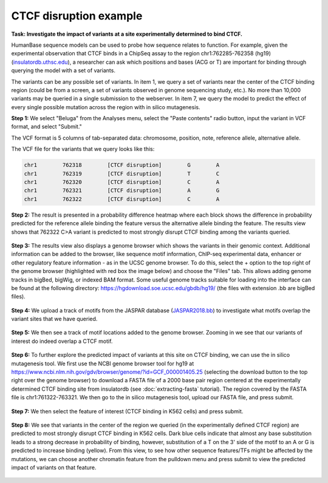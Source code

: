 =======================
CTCF disruption example
=======================

**Task: Investigate the impact of variants at a site experimentally determined to bind CTCF.**

HumanBase sequence models can be used to probe how sequence relates to function. For example, given the experimental observation that CTCF binds in a ChipSeq assay to the region chr1:762285-762358 (hg19) (`insulatordb.uthsc.edu <http://insulatordb.uthsc.edu/>`_), a researcher can ask which positions and bases (ACG or T) are important for binding through querying the model with a set of variants.

The variants can be any possible set of variants. In item 1, we query a set of variants near the center of the CTCF binding region (could be from a screen, a set of variants observed in genome sequencing study, etc.). No more than 10,000 variants may be queried in a single submission to the webserver. In item 7, we query the model to predict the effect of every single possible mutation across the region with in silico mutagenesis.

**Step 1:** We select "Beluga" from the Analyses menu, select the "Paste contents" radio button, input the variant in VCF format, and select "Submit."

The VCF format is 5 columns of tab-separated data: chromosome, position, note, reference allele, alternative allele.

The VCF file for the variants that we query looks like this:

.. code-block:: text

   chr1        762318        [CTCF disruption]        G        A
   chr1        762319        [CTCF disruption]        T        C
   chr1        762320        [CTCF disruption]        C        A
   chr1        762321        [CTCF disruption]        A        G
   chr1        762322        [CTCF disruption]        C        A

.. figure:: ../img/use-cases/ctcf-disruption-1.png
   :align: center
   :width: 600px

**Step 2:** The result is presented in a probability difference heatmap where each block shows the difference in probability predicted for the reference allele binding the feature versus the alternative allele binding the feature. The results view shows that 762322 C>A variant is predicted to most strongly disrupt CTCF binding among the variants queried.

.. figure:: ../img/use-cases/ctcf-disruption-2.png
   :align: center
   :width: 600px

**Step 3:** The results view also displays a genome browser which shows the variants in their genomic context. Additional information can be added to the browser, like sequence motif information, ChIP-seq experimental data, enhancer or other regulatory feature information - as in the UCSC genome browser. To do this, select the + option to the top right of the genome browser (highlighted with red box the image below) and choose the "Files" tab. This allows adding genome tracks in bigBed, bigWig, or indexed BAM format. Some useful genome tracks suitable for loading into the interface can be found at the following directory: `https://hgdownload.soe.ucsc.edu/gbdb/hg19/ <https://hgdownload.soe.ucsc.edu/gbdb/hg19/>`_ (the files with extension .bb are bigBed files).

.. figure:: ../img/use-cases/ctcf-disruption-3.png
   :align: center
   :width: 600px

**Step 4:** We upload a track of motifs from the JASPAR database (`JASPAR2018.bb <https://hgdownload.soe.ucsc.edu/gbdb/hg19/jaspar/JASPAR2018.bb>`_) to investigate what motifs overlap the variant sites that we have queried.

.. figure:: ../img/use-cases/ctcf-disruption-4.png
   :align: center
   :width: 600px

**Step 5:** We then see a track of motif locations added to the genome browser. Zooming in we see that our variants of interest do indeed overlap a CTCF motif.

.. figure:: ../img/use-cases/ctcf-disruption-5.png
   :align: center
   :width: 600px

**Step 6:** To further explore the predicted impact of variants at this site on CTCF binding, we can use the in silico mutagenesis tool. We first use the NCBI genome browser tool for hg19 at `https://www.ncbi.nlm.nih.gov/gdv/browser/genome/?id=GCF_000001405.25 <https://www.ncbi.nlm.nih.gov/gdv/browser/genome/?id=GCF_000001405.25>`_ (selecting the download button to the top right over the genome browser) to download a FASTA file of a 2000 base pair region centered at the experimentally determined CTCF binding site from insulatordb (see :doc:`extracting-fasta` tutorial). The region covered by the FASTA file is chr1:761322-763321. We then go to the in silico mutagenesis tool, upload our FASTA file, and press submit.

.. figure:: ../img/use-cases/ctcf-disruption-6.png
   :align: center
   :width: 600px

**Step 7:** We then select the feature of interest (CTCF binding in K562 cells) and press submit.

.. figure:: ../img/use-cases/ctcf-disruption-7.png
   :align: center
   :width: 600px

**Step 8:** We see that variants in the center of the region we queried (in the experimentally defined CTCF region) are predicted to most strongly disrupt CTCF binding in K562 cells. Dark blue cells indicate that almost any base substitution leads to a strong decrease in probability of binding, however, substitution of a T on the 3' side of the motif to an A or G is predicted to increase binding (yellow). From this view, to see how other sequence features/TFs might be affected by the mutations, we can choose another chromatin feature from the pulldown menu and press submit to view the predicted impact of variants on that feature.

.. figure:: ../img/use-cases/ctcf-disruption-8.png
   :align: center
   :width: 600px

